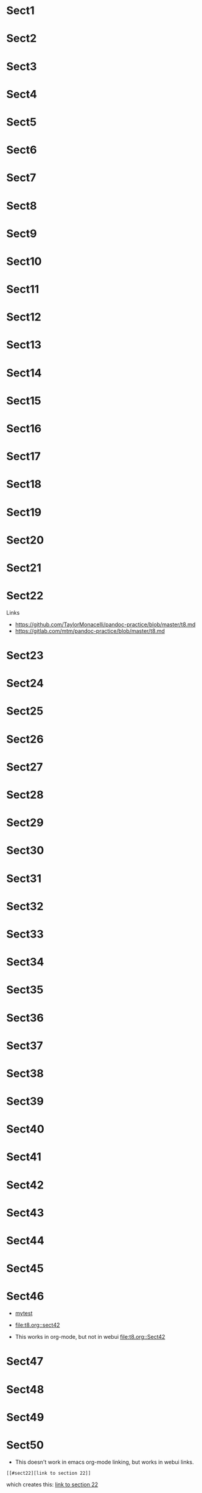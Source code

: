 * Sect1
* Sect2
* Sect3
* Sect4
* Sect5
* Sect6
* Sect7
* Sect8
* Sect9
* Sect10
* Sect11
* Sect12
* Sect13
* Sect14
* Sect15
* Sect16
* Sect17
* Sect18
* Sect19
* Sect20
* Sect21
* Sect22
Links
+ https://github.com/TaylorMonacelli/pandoc-practice/blob/master/t8.md
+ https://gitlab.com/mtm/pandoc-practice/blob/master/t8.md

* Sect23

<<myanchor>>

* Sect24
* Sect25
* <<myanchor1>> Sect26
* Sect27
* Sect28
* Sect29
* Sect30
* Sect31
* Sect32
* Sect33
* Sect34
* Sect35
* Sect36
* Sect37
* Sect38
* Sect39
* Sect40
* Sect41
* Sect42
* Sect43
* Sect44
* Sect45
* Sect46
+ [[file:t8.org][mytest]]
+ [[file:t8.org::sect42]]

+ This works in org-mode, but not in webui [[file:t8.org::Sect42]]

* Sect47
* Sect48
* Sect49
* Sect50

+ This doesn't work in emacs org-mode linking, but works in webui links.
#+BEGIN_SRC
[[#sect22][link to section 22]]
#+END_SRC
which creates this: [[#sect22][link to section 22]]

but this has a problem.  Emacs org-mode linking doesnt work here.

+ This doesn't work in emacs org-mode linking, but works in webui links.
#+BEGIN_SRC
[[file:t8.md#sect22][link to section 22]]
#+END_SRC
which creates this: [[file:t8.md#sect22][link to section 22]]

This has a problem.  The output file is t8.md, but the source file is
t8.org so you've broken emacs org-mode linking in an effort to get web
linking working.

+ This doesn't work in emacs org-mode linking or webui links.
#+BEGIN_SRC
[[t8.md#sect22][link to section 22]]
#+END_SRC
which creates this: [[t8.md#sect22][link to section 22]]

+ This doesn't work:
#+BEGIN_SRC
[[file:t8.md#Sect22][link to section 22]]
#+END_SRC
which creates this: [[file:t8.md#Sect22][link to section 22]]

+ This doesn't work
#+BEGIN_SRC
<<myanchor>> along with [[file:t8.md#myanchor][link to my anchor]]
#+END_SRC
which creates this: [[file:t8.md#myanchor][link to my anchor]]

+ This doesn't work
#+BEGIN_SRC
<<myanchor>> along with [[#myanchor][link to my anchor]]
#+END_SRC
which creates this: [[#myanchor][link to my anchor]]

+ This is crappy to link from t8.md to t8.org.  Don't switch files.
#+BEGIN_SRC
[[file:t8.org#sect22][link to section 22]]
#+END_SRC
which creates this: [[file:t8.org#sect22][link to section 22]]

+ This works in emacs, but not in webui.
#+BEGIN_SRC
<<myanchor>> along with [[myanchor][link to my anchor]]
#+END_SRC
which creates this: [[myanchor][link to my anchor]]

+ Works in emacs, but not in webui
#+BEGIN_SRC
<<myanchor1>> along with [[myanchor1][link to my anchor1]]
#+END_SRC
which creates this: [[myanchor1][link to my anchor1]]

+ Doesn't work in emacs org-mode or in webui
#+BEGIN_SRC
<<myanchor>> along with [[file:t8.org::#myanchor]]
#+END_SRC
which creates this: [[file:t8.org::#myanchor]]

+ Doesn't work in emacs org-mode or in webui
#+BEGIN_SRC
<<myanchor>> along with [[file:./t8.org::#myanchor]]
#+END_SRC
which creates this: [[file:./t8.org::#myanchor]]

So, in summary, I don't know how to write org-mode syntax such that
pandoc output will generate linkable markdown and still have emacs
org-mode links still work
+ must have file: prefix
+ drawback: even though you're documenting in t8.org, you must link to
  the target
#+BEGIN_SRC
[[file:t8.org#sect22][link to section 22]] # instead of this
[[file:t8.md#sect22][link to section 22]]  # you must use this
#+END_SRC
+ must have lowercase section name.  Instead of =file:t8.md#Sect22=, use
  =file:t8.md#sect22=
+ you can only link to sections within the document, you cant create
